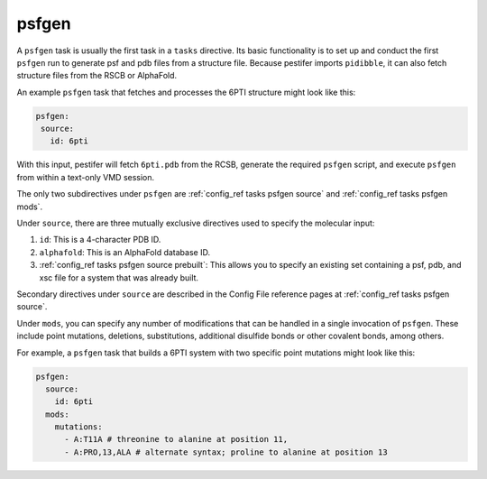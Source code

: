 .. _subs_runtasks_psfgen:

psfgen 
------

A ``psfgen`` task is usually the first task in a ``tasks`` directive.  Its basic functionality is to set up and conduct the first ``psfgen`` run to generate psf and pdb files from a structure file.  Because pestifer imports ``pidibble``, it can also fetch structure files from the RSCB or AlphaFold.

An example ``psfgen`` task that fetches and processes the 6PTI structure might look like this:

.. code-block:: yaml

   psfgen:
    source:
      id: 6pti


With this input, pestifer will fetch ``6pti.pdb`` from the RCSB, generate the required ``psfgen`` script, and execute ``psfgen`` from within a text-only VMD session.

The only two subdirectives under ``psfgen`` are :ref:`config_ref tasks psfgen source` and :ref:`config_ref tasks psfgen mods`.

Under ``source``, there are three mutually exclusive directives used to specify the molecular input:

1. ``id``: This is a 4-character PDB ID.
2. ``alphafold``: This is an AlphaFold database ID.
3. :ref:`config_ref tasks psfgen source prebuilt`: This allows you to specify an existing set containing a psf, pdb, and xsc file for a system that was already built.

Secondary directives under ``source`` are described in the Config File reference pages at :ref:`config_ref tasks psfgen source`. 

Under ``mods``, you can specify any number of modifications that can be handled in a single invocation of ``psfgen``.  These include point mutations, deletions, substitutions, additional disulfide bonds or other covalent bonds, among others.  

For example, a ``psfgen`` task that builds a 6PTI system with two specific point mutations might look like this:

.. code-block:: yaml

   psfgen:
     source:
       id: 6pti
     mods:
       mutations:
         - A:T11A # threonine to alanine at position 11, 
         - A:PRO,13,ALA # alternate syntax; proline to alanine at position 13

